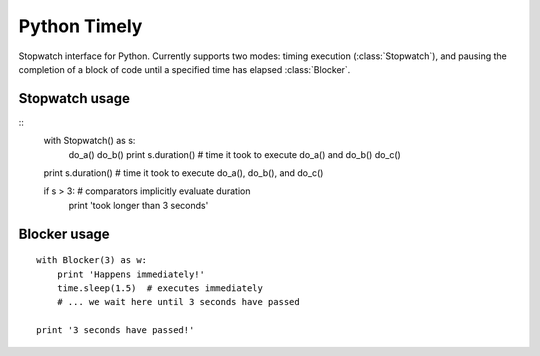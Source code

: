 Python Timely
=============

Stopwatch interface for Python. Currently supports two modes: timing execution (:class:`Stopwatch`), and pausing the completion of a block of code until a specified time has elapsed :class:`Blocker`.

Stopwatch usage
---------------

::
    with Stopwatch() as s:
        do_a()
        do_b()
        print s.duration() # time it took to execute do_a() and do_b()
        do_c()

    print s.duration() # time it took to execute do_a(), do_b(), and do_c()

    if s > 3: # comparators implicitly evaluate duration
        print 'took longer than 3 seconds'

Blocker usage
-------------

::

        with Blocker(3) as w:
            print 'Happens immediately!'
            time.sleep(1.5)  # executes immediately
            # ... we wait here until 3 seconds have passed

        print '3 seconds have passed!'
